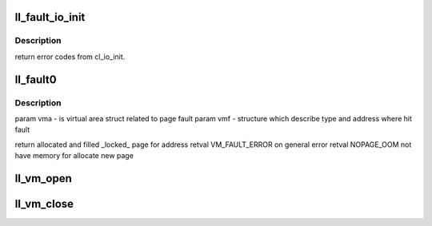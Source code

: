 .. -*- coding: utf-8; mode: rst -*-
.. src-file: drivers/staging/lustre/lustre/llite/llite_mmap.c

.. _`ll_fault_io_init`:

ll_fault_io_init
================

.. c:function:: struct cl_io *ll_fault_io_init(struct lu_env *env, struct vm_area_struct *vma, pgoff_t index, unsigned long *ra_flags)

    \param vma - virtual memory area addressed to page fault \param env - corespondent lu_env to processing \param index - page index corespondent to fault. \parm ra_flags - vma readahead flags.

    :param struct lu_env \*env:
        *undescribed*

    :param struct vm_area_struct \*vma:
        *undescribed*

    :param pgoff_t index:
        *undescribed*

    :param unsigned long \*ra_flags:
        *undescribed*

.. _`ll_fault_io_init.description`:

Description
-----------

\return error codes from cl_io_init.

.. _`ll_fault0`:

ll_fault0
=========

.. c:function:: int ll_fault0(struct vm_area_struct *vma, struct vm_fault *vmf)

    :fault() method, called by VM to server page fault (both in kernel and user space).

    :param struct vm_area_struct \*vma:
        *undescribed*

    :param struct vm_fault \*vmf:
        *undescribed*

.. _`ll_fault0.description`:

Description
-----------

\param vma - is virtual area struct related to page fault
\param vmf - structure which describe type and address where hit fault

\return allocated and filled \_locked\_ page for address
\retval VM_FAULT_ERROR on general error
\retval NOPAGE_OOM not have memory for allocate new page

.. _`ll_vm_open`:

ll_vm_open
==========

.. c:function:: void ll_vm_open(struct vm_area_struct *vma)

    we track the mapped vma count in vvp_object::vob_mmap_cnt.

    :param struct vm_area_struct \*vma:
        *undescribed*

.. _`ll_vm_close`:

ll_vm_close
===========

.. c:function:: void ll_vm_close(struct vm_area_struct *vma)

    :param struct vm_area_struct \*vma:
        *undescribed*

.. This file was automatic generated / don't edit.

